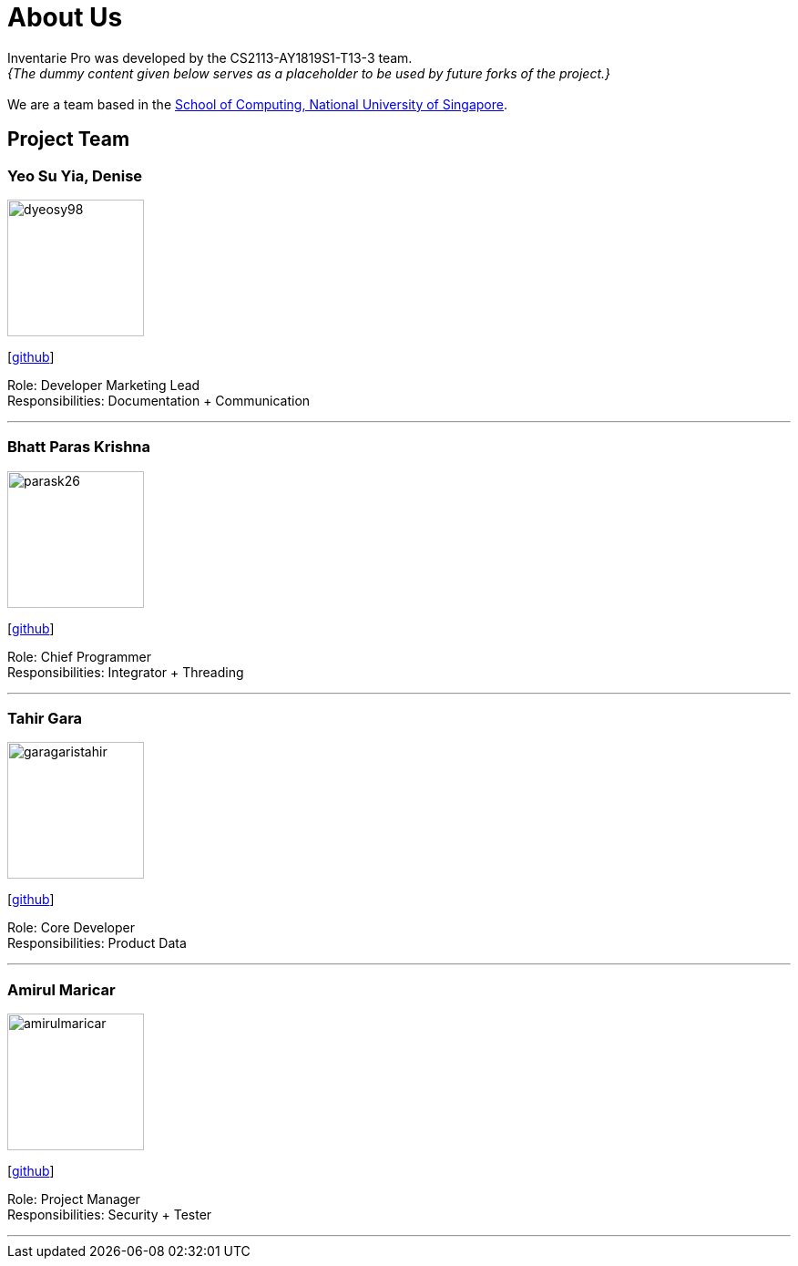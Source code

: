 = About Us
:site-section: AboutUs
:relfileprefix: team/
:imagesDir: images
:stylesDir: stylesheets

Inventarie Pro was developed by the CS2113-AY1819S1-T13-3 team. +
_{The dummy content given below serves as a placeholder to be used by future forks of the project.}_ +
{empty} +
We are a team based in the http://www.comp.nus.edu.sg[School of Computing, National University of Singapore].

== Project Team

=== Yeo Su Yia, Denise
image::dyeosy98.png[width="150", align="left"]
{empty}[https://github.com/dyeosy98[github]]

Role: Developer Marketing Lead +
Responsibilities: Documentation + Communication

'''

=== Bhatt Paras Krishna
image::parask26.png[width="150", align="left"]
{empty}[https://github.com/ParasK26[github]]

Role: Chief Programmer +
Responsibilities: Integrator + Threading

'''

=== Tahir Gara
image::garagaristahir.png[width="150", align="left"]
{empty}[https://github.com/garagaristahir[github]]

Role: Core Developer +
Responsibilities: Product Data

'''

=== Amirul Maricar
image::amirulmaricar.png[width="150", align="left"]
{empty}[https://github.com/amirulmaricar[github]]

Role: Project Manager +
Responsibilities: Security + Tester

'''
